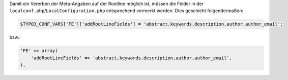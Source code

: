 Damit ein Vererben der Meta-Angaben auf der Rootline möglich ist, müssen die Felder in der ``localconf.php``/``LocalConfiguration.php`` entsprechend vermerkt werden.
Dies geschieht folgendermaßen:

.. code-block:: php
    
    $TYPO3_CONF_VARS['FE']['addRootLineFields'] = 'abstract,keywords,description,author,author_email';

bzw.:

.. code-block:: php
    
    'FE' => array(
        'addRootLineFields' => 'abstract,keywords,description,author,author_email',
    ),
